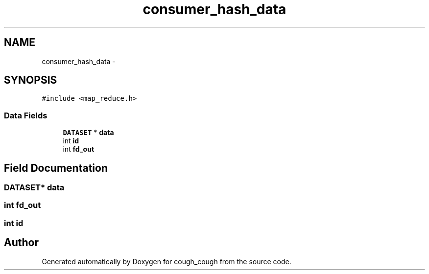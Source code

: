 .TH "consumer_hash_data" 3 "Tue Jun 7 2022" "cough_cough" \" -*- nroff -*-
.ad l
.nh
.SH NAME
consumer_hash_data \- 
.SH SYNOPSIS
.br
.PP
.PP
\fC#include <map_reduce\&.h>\fP
.SS "Data Fields"

.in +1c
.ti -1c
.RI "\fBDATASET\fP * \fBdata\fP"
.br
.ti -1c
.RI "int \fBid\fP"
.br
.ti -1c
.RI "int \fBfd_out\fP"
.br
.in -1c
.SH "Field Documentation"
.PP 
.SS "\fBDATASET\fP* data"

.SS "int fd_out"

.SS "int id"


.SH "Author"
.PP 
Generated automatically by Doxygen for cough_cough from the source code\&.

